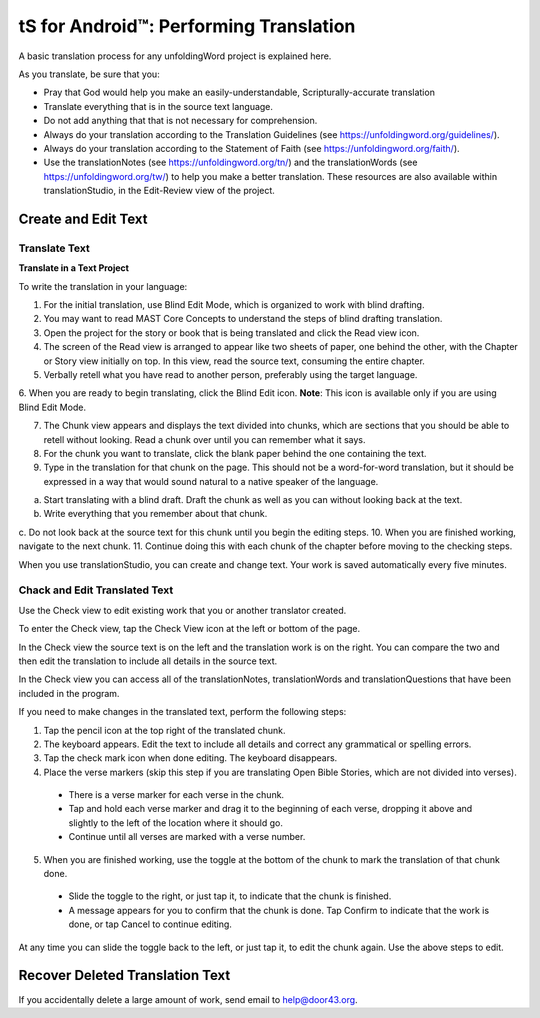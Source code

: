 tS for Android™: Performing Translation 
==========================================================

.. image:: ../images/tSforDesktop.gif
    :width: 305px
    :align: center
    :height: 245px
    :alt: translationStudio for Desktop

A basic translation process for any unfoldingWord project is explained here.

As you translate, be sure that you:

*	Pray that God would help you make an easily-understandable, Scripturally-accurate translation

*	Translate everything that is in the source text language.

*	Do not add anything that that is not necessary for comprehension.

* Always do your translation according to the Translation Guidelines (see https://unfoldingword.org/guidelines/).

*	Always do your translation according to the Statement of Faith (see https://unfoldingword.org/faith/).

*	Use the translationNotes (see https://unfoldingword.org/tn/) and the translationWords (see https://unfoldingword.org/tw/) to help you make a better translation. These resources are also available within translationStudio, in the Edit-Review view of the project.

Create and Edit Text
--------------------

Translate Text
^^^^^^^^^^^^^^

**Translate in a Text Project**

To write the translation in your language:

1.	For the initial translation, use Blind Edit Mode, which is organized to work with blind drafting. 

2.	You may want to read MAST Core Concepts to understand the steps of blind drafting translation.

3.	Open the project for the story or book that is being translated and click the Read view icon.

4.	The screen of the Read view is arranged to appear like two sheets of paper, one behind the other, with the Chapter or Story view initially on top. In this view, read the source text, consuming the entire chapter.

5.	Verbally retell what you have read to another person, preferably using the target language.

6.	When you are ready to begin translating, click the Blind Edit icon.
**Note**: This icon is available only if you are using Blind Edit Mode.

7.	The Chunk view appears and displays the text divided into chunks, which are sections that you should be able to retell without looking. Read a chunk over until you can remember what it says. 

8.	For the chunk you want to translate, click the blank paper behind the one containing the text. 

9.	Type in the translation for that chunk on the page. This should not be a word-for-word translation, but it should be expressed in a way that would sound natural to a native speaker of the language.
 

a.	Start translating with a blind draft.  Draft the chunk as well as you can without looking back at the text. 
b.	Write everything that you remember about that chunk. 
c.	Do not look back at the source text for this chunk until you begin the editing steps. 
10.	When you are finished working, navigate to the next chunk.
11.	Continue doing this with each chunk of the chapter before moving to the checking steps.



When you use translationStudio, you can create and change text. Your work is saved automatically every five minutes.

Chack and Edit Translated Text
^^^^^^^^^^^^^^^^^^^^^^^^^^^^^^

Use the Check view to edit existing work that you or another translator created. 

To enter the Check view, tap the Check View icon at the left or bottom of the page.

In the Check view the source text is on the left and the translation work is on the right. You can compare the two and then edit the translation to include all details in the source text. 

In the Check view you can access all of the translationNotes, translationWords and translationQuestions that have been included in the program. 

If you need to make changes in the translated text, perform the following steps:

1)	Tap the pencil icon   at the top right of the translated chunk. 
 
2)	The keyboard appears. Edit the text to include all details and correct any grammatical or spelling errors.
 
3)	Tap the check mark icon   when done editing. The keyboard disappears.
 
4)	Place the verse markers (skip this step if you are translating Open Bible Stories, which are not divided into verses).

  * There is a verse marker for each verse in the chunk.

  * Tap and hold each verse marker and drag it to the beginning of each verse, dropping it above and slightly to the left of the location where it should go.   

  * Continue until all verses are marked with a verse number.

5)	When you are finished working, use the toggle at the bottom of the chunk to mark the translation of that chunk done. 

  * Slide the toggle to the right, or just tap it, to indicate that the chunk is finished.
 
  * A message appears for you to confirm that the chunk is done. Tap Confirm to indicate that the work is done, or tap Cancel to continue editing.
 
At any time you can slide the toggle   back to the left, or just tap it, to edit the chunk again. Use the above steps to edit.

Recover Deleted Translation Text
--------------------------------

If you accidentally delete a large amount of work, send email to help@door43.org.


